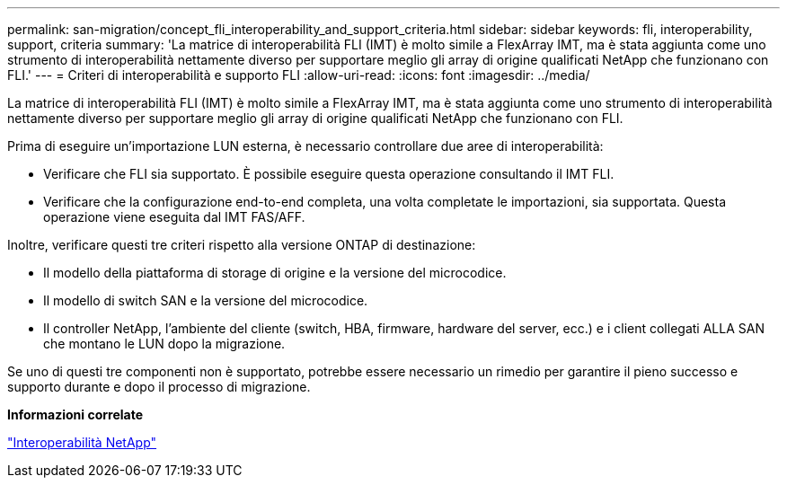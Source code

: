 ---
permalink: san-migration/concept_fli_interoperability_and_support_criteria.html 
sidebar: sidebar 
keywords: fli, interoperability, support, criteria 
summary: 'La matrice di interoperabilità FLI (IMT) è molto simile a FlexArray IMT, ma è stata aggiunta come uno strumento di interoperabilità nettamente diverso per supportare meglio gli array di origine qualificati NetApp che funzionano con FLI.' 
---
= Criteri di interoperabilità e supporto FLI
:allow-uri-read: 
:icons: font
:imagesdir: ../media/


[role="lead"]
La matrice di interoperabilità FLI (IMT) è molto simile a FlexArray IMT, ma è stata aggiunta come uno strumento di interoperabilità nettamente diverso per supportare meglio gli array di origine qualificati NetApp che funzionano con FLI.

Prima di eseguire un'importazione LUN esterna, è necessario controllare due aree di interoperabilità:

* Verificare che FLI sia supportato. È possibile eseguire questa operazione consultando il IMT FLI.
* Verificare che la configurazione end-to-end completa, una volta completate le importazioni, sia supportata. Questa operazione viene eseguita dal IMT FAS/AFF.


Inoltre, verificare questi tre criteri rispetto alla versione ONTAP di destinazione:

* Il modello della piattaforma di storage di origine e la versione del microcodice.
* Il modello di switch SAN e la versione del microcodice.
* Il controller NetApp, l'ambiente del cliente (switch, HBA, firmware, hardware del server, ecc.) e i client collegati ALLA SAN che montano le LUN dopo la migrazione.


Se uno di questi tre componenti non è supportato, potrebbe essere necessario un rimedio per garantire il pieno successo e supporto durante e dopo il processo di migrazione.

*Informazioni correlate*

https://mysupport.netapp.com/NOW/products/interoperability["Interoperabilità NetApp"]
